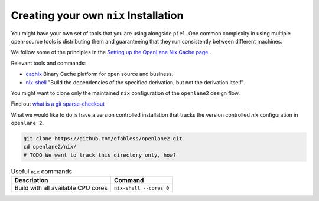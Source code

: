 Creating your own ``nix`` Installation
--------------------------------------

You might have your own set of tools that you are using alongside ``piel``. One common complexity in using multiple open-source tools is distributing them and guaranteeing that they run consistently between different machines.

We follow some of the principles in the `Setting up the OpenLane Nix Cache page <https://openlane2.readthedocs.io/en/latest/contributors/updating_tools.html#setting-up-the-openlane-nix-cache>`__ .

Relevant tools and commands:

-  `cachix <https://docs.cachix.org/getting-started>`__ Binary Cache platform for open source and business.
-  `nix-shell <https://nixos.org/manual/nix/stable/command-ref/nix-shell>`__ "Build the dependencies of the specified derivation, but not the derivation itself".

You might want to clone only the maintained ``nix`` configuration of the ``openlane2`` design flow.

Find out `what is a git sparse-checkout <https://stackoverflow.com/questions/47541033/sparse-checkouts-how-does-it-works>`__

What we would like to do is have a version controlled installation that tracks the version controlled `nix` configuration in ``openlane 2``.

.. code-block::

    git clone https://github.com/efabless/openlane2.git
    cd openlane2/nix/
    # TODO We want to track this directory only, how?


.. list-table:: Useful ``nix`` commands
   :header-rows: 1

   * - Description
     - Command
   * - Build with all available CPU cores
     - ``nix-shell --cores 0``

